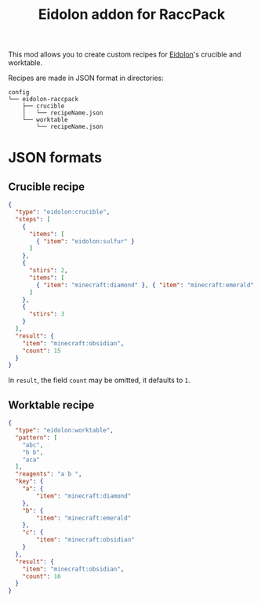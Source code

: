 #+TITLE: Eidolon addon for RaccPack

This mod allows you to create custom recipes for [[https://github.com/elucent/eidolon/][Eidolon]]'s crucible and worktable.

Recipes are made in JSON format in directories:
#+begin_example
config
└── eidolon-raccpack
    ├── crucible
    │   └── recipeName.json
    └── worktable
        └── recipeName.json
#+end_example

* JSON formats
** Crucible recipe
#+begin_src json
{
  "type": "eidolon:crucible",
  "steps": [
    {
      "items": [
        { "item": "eidolon:sulfur" }
      ]
    },
    {
      "stirs": 2,
      "items": [
        { "item": "minecraft:diamond" }, { "item": "minecraft:emerald" }
      ]
    },
    {
      "stirs": 3
    }
  ],
  "result": {
    "item": "minecraft:obsidian",
    "count": 15
  }
}
#+end_src
In ~result~, the field ~count~ may be omitted, it defaults to ~1~.
** Worktable recipe
#+begin_src json
{
  "type": "eidolon:worktable",
  "pattern": [
    "abc",
    "b b",
    "aca"
  ],
  "reagents": "a b ",
  "key": {
    "a": {
        "item": "minecraft:diamond"
    },
    "b": {
        "item": "minecraft:emerald"
    },
    "c": {
        "item": "minecraft:obsidian"
    }
  },
  "result": {
    "item": "minecraft:obsidian",
    "count": 16
  }
}
#+end_src
